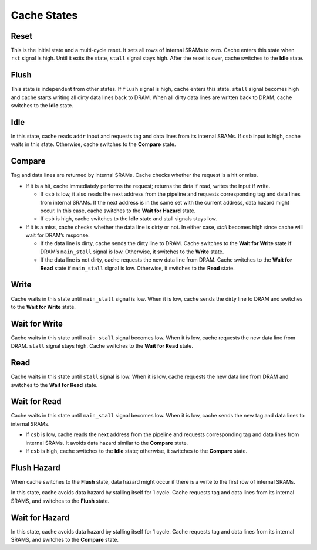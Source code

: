 ============
Cache States
============
.. raw:: html

    <img width="100%" src="./images/state_diagram.svg">

-----
Reset
-----
This is the initial state and a multi-cycle reset. It sets all rows of internal
SRAMs to zero. Cache enters this state when ``rst`` signal is high. Until it
exits the state, ``stall`` signal stays high. After the reset is over, cache
switches to the **Idle** state.

-----
Flush
-----
This state is independent from other states. If ``flush`` signal is high, cache
enters this state. ``stall`` signal becomes high and cache starts writing all
dirty data lines back to DRAM. When all dirty data lines are written back to
DRAM, cache switches to the **Idle** state.

----
Idle
----
In this state, cache reads ``addr`` input and requests tag and data lines from
its internal SRAMs. If ``csb`` input is high, cache waits in this state.
Otherwise, cache switches to the **Compare** state.

-------
Compare
-------
Tag and data lines are returned by internal SRAMs. Cache checks whether the
request is a hit or miss.

* If it is a hit, cache immediately performs the request; returns the data if
  read, writes the input if write.

  * If ``csb`` is low, it also reads the next address from the pipeline and
    requests corresponding tag and data lines from internal SRAMs. If the next
    address is in the same set with the current address, data hazard might
    occur. In this case, cache switches to the **Wait for Hazard** state.

  * If ``csb`` is high, cache switches to the **Idle** state and stall signals
    stays low.

* If it is a miss, cache checks whether the data line is dirty or not. In
  either case, `stall` becomes high since cache will wait for DRAM’s response.

  * If the data line is dirty, cache sends the dirty line to DRAM. Cache
    switches to the **Wait for Write** state if DRAM’s ``main_stall`` signal is
    low. Otherwise, it switches to the **Write** state.

  * If the data line is not dirty, cache requests the new data line from DRAM.
    Cache switches to the **Wait for Read** state if ``main_stall`` signal is
    low. Otherwise, it switches to the **Read** state.

-----
Write
-----
Cache waits in this state until ``main_stall`` signal is low. When it is low,
cache sends the dirty line to DRAM and switches to the **Wait for Write**
state.

--------------
Wait for Write
--------------
Cache waits in this state until ``main_stall`` signal becomes low. When it is
low, cache requests the new data line from DRAM. ``stall`` signal stays high.
Cache switches to the **Wait for Read** state.

----
Read
----
Cache waits in this state until ``stall`` signal is low. When it is low, cache
requests the new data line from DRAM and switches to the **Wait for Read**
state.

-------------
Wait for Read
-------------
Cache waits in this state until ``main_stall`` signal becomes low. When it is
low, cache sends the new tag and data lines to internal SRAMs.

* If ``csb`` is low, cache reads the next address from the pipeline and
  requests corresponding tag and data lines from internal SRAMs. It avoids data
  hazard similar to the **Compare** state.

* If ``csb`` is high, cache switches to the **Idle** state; otherwise, it
  switches to the **Compare** state.

------------
Flush Hazard
------------
When cache switches to the **Flush** state, data hazard might occur if there is
a write to the first row of internal SRAMs.

In this state, cache avoids data hazard by stalling itself for 1 cycle. Cache
requests tag and data lines from its internal SRAMS, and switches to the
**Flush** state.

---------------
Wait for Hazard
---------------
In this state, cache avoids data hazard by stalling itself for 1 cycle. Cache
requests tag and data lines from its internal SRAMS, and switches to the
**Compare** state.